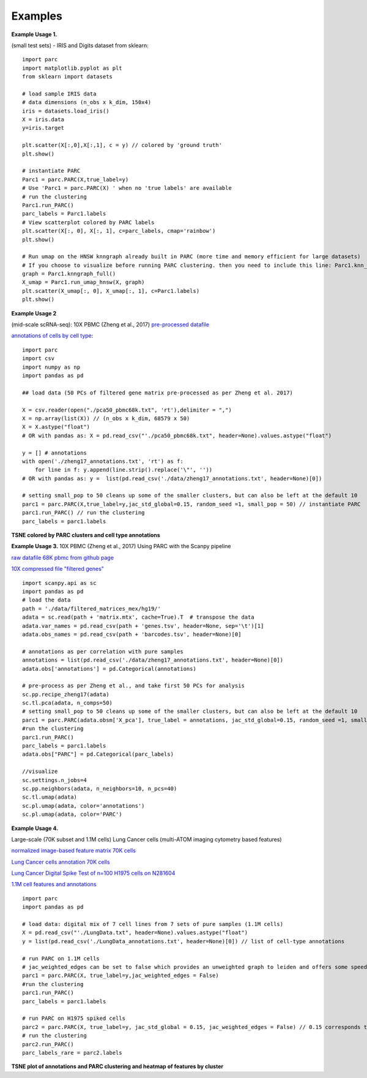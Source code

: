 =========
Examples
=========

**Example Usage 1.**

(small test sets) - IRIS and Digits dataset from sklearn::


	import parc
	import matplotlib.pyplot as plt
	from sklearn import datasets

	# load sample IRIS data
	# data dimensions (n_obs x k_dim, 150x4)
	iris = datasets.load_iris()
	X = iris.data
	y=iris.target

	plt.scatter(X[:,0],X[:,1], c = y) // colored by 'ground truth'
	plt.show()

	# instantiate PARC
	Parc1 = parc.PARC(X,true_label=y) 
	# Use 'Parc1 = parc.PARC(X) ' when no 'true labels' are available
	# run the clustering
	Parc1.run_PARC() 
	parc_labels = Parc1.labels
	# View scatterplot colored by PARC labels
	plt.scatter(X[:, 0], X[:, 1], c=parc_labels, cmap='rainbow')
	plt.show()

	# Run umap on the HNSW knngraph already built in PARC (more time and memory efficient for large datasets)
	# If you choose to visualize before running PARC clustering. then you need to include this line: Parc1.knn_struct = p1.create_hnsw_index() 
	graph = Parc1.knngraph_full()
	X_umap = Parc1.run_umap_hnsw(X, graph)
	plt.scatter(X_umap[:, 0], X_umap[:, 1], c=Parc1.labels)
	plt.show()


**Example Usage 2**

(mid-scale scRNA-seq): 10X PBMC (Zheng et al., 2017)
`pre-processed datafile <https://drive.google.com/file/d/1H4gOZ09haP_VPCwsYxZt4vf3hJ1GZj3b/view?usp=sharing>`_

`annotations of cells by cell type <https://github.com/ShobiStassen/PARC/blob/master/Datasets/zheng17_annotations.txt>`_::


	import parc
	import csv
	import numpy as np
	import pandas as pd

	## load data (50 PCs of filtered gene matrix pre-processed as per Zheng et al. 2017)

	X = csv.reader(open("./pca50_pbmc68k.txt", 'rt'),delimiter = ",")
	X = np.array(list(X)) // (n_obs x k_dim, 68579 x 50)
	X = X.astype("float")
	# OR with pandas as: X = pd.read_csv("'./pca50_pbmc68k.txt", header=None).values.astype("float")

	y = [] # annotations
	with open('./zheng17_annotations.txt', 'rt') as f: 
	    for line in f: y.append(line.strip().replace('\"', ''))
	# OR with pandas as: y =  list(pd.read_csv('./data/zheng17_annotations.txt', header=None)[0])   

	# setting small_pop to 50 cleans up some of the smaller clusters, but can also be left at the default 10
	parc1 = parc.PARC(X,true_label=y,jac_std_global=0.15, random_seed =1, small_pop = 50) // instantiate PARC
	parc1.run_PARC() // run the clustering
	parc_labels = parc1.labels 

**TSNE colored by PARC clusters and cell type annotations**

.. raw:: html

  <img src="https://github.com/ShobiStassen/PARC/blob/master/Images/10X_PBMC_PARC_andGround.png?raw=true" width="500px" align="center" </a>


**Example Usage 3.**
10X PBMC (Zheng et al., 2017) Using PARC with the Scanpy pipeline

`raw datafile 68K pbmc from github page <https://github.com/10XGenomics/single-cell-3prime-paper/tree/master/pbmc68k_analysis>`_

`10X compressed file "filtered genes" <http://cf.10xgenomics.com/samples/cell-exp/1.1.0/fresh_68k_pbmc_donor_a/fresh_68k_pbmc_donor_a_filtered_gene_bc_matrices.tar.gz>`_ ::

	import scanpy.api as sc
	import pandas as pd
	# load the data
	path = './data/filtered_matrices_mex/hg19/'
	adata = sc.read(path + 'matrix.mtx', cache=True).T  # transpose the data
	adata.var_names = pd.read_csv(path + 'genes.tsv', header=None, sep='\t')[1]
	adata.obs_names = pd.read_csv(path + 'barcodes.tsv', header=None)[0]

	# annotations as per correlation with pure samples
	annotations = list(pd.read_csv('./data/zheng17_annotations.txt', header=None)[0])
	adata.obs['annotations'] = pd.Categorical(annotations)

	# pre-process as per Zheng et al., and take first 50 PCs for analysis
	sc.pp.recipe_zheng17(adata)
	sc.tl.pca(adata, n_comps=50)
	# setting small_pop to 50 cleans up some of the smaller clusters, but can also be left at the default 10
	parc1 = parc.PARC(adata.obsm['X_pca'], true_label = annotations, jac_std_global=0.15, random_seed =1, small_pop = 50)  
	#run the clustering
	parc1.run_PARC() 
	parc_labels = parc1.labels
	adata.obs["PARC"] = pd.Categorical(parc_labels)

	//visualize
	sc.settings.n_jobs=4
	sc.pp.neighbors(adata, n_neighbors=10, n_pcs=40)
	sc.tl.umap(adata)
	sc.pl.umap(adata, color='annotations')
	sc.pl.umap(adata, color='PARC')
	

**Example Usage 4.**

Large-scale (70K subset and 1.1M cells) Lung Cancer cells (multi-ATOM imaging cytometry based features)

`normalized image-based feature matrix 70K cells <https://drive.google.com/open?id=1LeFjxGlaoaZN9sh0nuuMFBK0bvxPiaUz>`_

`Lung Cancer cells annotation 70K cells <https://drive.google.com/open?id=1iwXQkdwEwplhZ1v0jYWnu2CHziOt_D9C>`_

`Lung Cancer Digital Spike Test of n=100 H1975 cells on N281604 <https://drive.google.com/open?id=1kWtx3j1ixua4nQt1HFHlwzCHnOr7gvKm>`_

`1.1M cell features and annotations <https://data.mendeley.com/datasets/nnbfwjvmvw/draft?a=dae895d4-25cd-4bdf-b3e4-57dd31c11e37>`_ ::


	import parc
	import pandas as pd

	# load data: digital mix of 7 cell lines from 7 sets of pure samples (1.1M cells)
	X = pd.read_csv("'./LungData.txt", header=None).values.astype("float") 
	y = list(pd.read_csv('./LungData_annotations.txt', header=None)[0]) // list of cell-type annotations

	# run PARC on 1.1M cells
	# jac_weighted_edges can be set to false which provides an unweighted graph to leiden and offers some speedup
	parc1 = parc.PARC(X, true_label=y,jac_weighted_edges = False)
	#run the clustering
	parc1.run_PARC() 
	parc_labels = parc1.labels

	# run PARC on H1975 spiked cells
	parc2 = parc.PARC(X, true_label=y, jac_std_global = 0.15, jac_weighted_edges = False) // 0.15 corresponds to pruning ~60% edges and can be effective for rarer populations than the default 'median'
	# run the clustering
	parc2.run_PARC() 
	parc_labels_rare = parc2.labels

**TSNE plot of annotations and PARC clustering and heatmap of features by cluster**

.. raw:: html

  <img src="https://github.com/ShobiStassen/PARC/blob/master/Images/70K_Lung_github_overview.png?raw=true" width="500px" align="center" </a>




